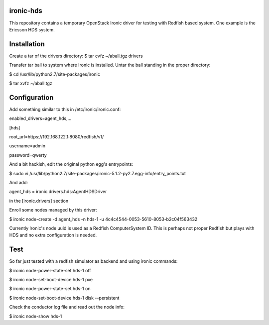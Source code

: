 ironic-hds
==========
This repository contains a temporary OpenStack Ironic driver for testing with Redfish based system.
One example is the Ericsson HDS system.

Installation
============

Create a tar of the drivers directory:
$ tar cvfz ~/aball.tgz drivers

Transfer tar ball to system where Ironic is installed.
Untar the ball standing in the proper directory:

$ cd /usr/lib/python2.7/site-packages/ironic

$ tar xvfz ~/aball.tgz

Configuration
=============

Add something similar to this in /etc/ironic/ironic.conf:

enabled_drivers=agent_hds,...

[hds]

root_url=https://192.168.122.1:8080/redfish/v1/

username=admin

password=qwerty


And a bit hackish, edit the original python egg's entrypoints:

$ sudo vi /usr/lib/python2.7/site-packages/ironic-5.1.2-py2.7.egg-info/entry_points.txt

And add:

agent_hds = ironic.drivers.hds:AgentHDSDriver

in the [ironic.drivers] section

Enroll some nodes managed by this driver:

$ ironic node-create -d agent_hds -n hds-1 -u 4c4c4544-0053-5610-8053-b2c04f563432

Currently Ironic's node uuid is used as a Redfish ComputerSystem ID. This is perhaps
not proper Redfish but plays with HDS and no extra configuration is needed.

Test
====

So far just tested with a redfish simulator as backend and using ironic commands:

$ ironic node-power-state-set hds-1 off

$ ironic node-set-boot-device hds-1 pxe

$ ironic node-power-state-set hds-1 on

$ ironic node-set-boot-device hds-1 disk --persistent

Check the conductor log file and read out the node info:

$ ironic node-show hds-1

